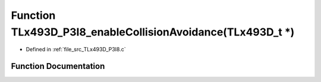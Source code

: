 .. _exhale_function__t_lx493_d___p3_i8_8c_1ae74ad8d6b466a047aa4c271813c84095:

Function TLx493D_P3I8_enableCollisionAvoidance(TLx493D_t \*)
============================================================

- Defined in :ref:`file_src_TLx493D_P3I8.c`


Function Documentation
----------------------


.. doxygenfunction:: TLx493D_P3I8_enableCollisionAvoidance(TLx493D_t *)
   :project: XENSIV 3D Magnetic Sensors Arduino Library